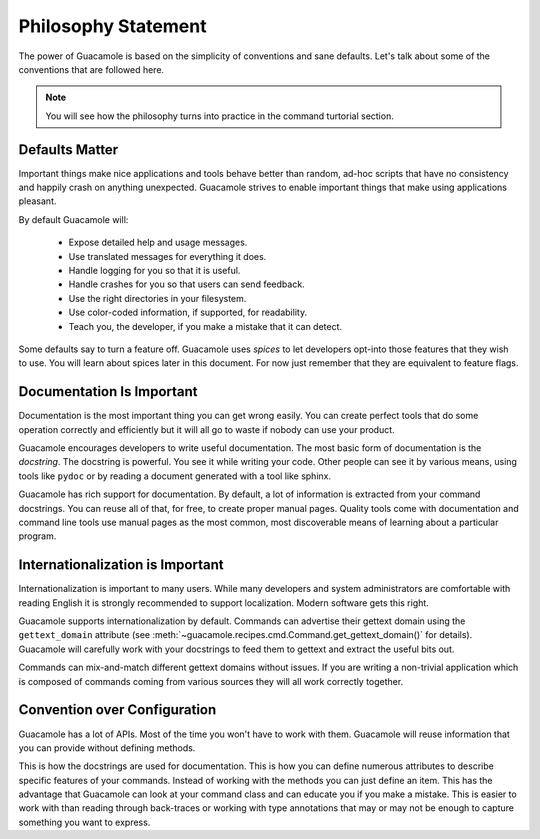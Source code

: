 ====================
Philosophy Statement
====================

The power of Guacamole is based on the simplicity of conventions and sane
defaults. Let's talk about some of the conventions that are followed here.

.. note::

    You will see how the philosophy turns into practice in the command
    turtorial section.

Defaults Matter
===============

Important things make nice applications and tools behave better than random,
ad-hoc scripts that have no consistency and happily crash on anything
unexpected. Guacamole strives to enable important things that make using
applications pleasant.

By default Guacamole will:

 - Expose detailed help and usage messages.
 - Use translated messages for everything it does.
 - Handle logging for you so that it is useful.
 - Handle crashes for you so that users can send feedback.
 - Use the right directories in your filesystem.
 - Use color-coded information, if supported, for readability.
 - Teach you, the developer, if you make a mistake that it can detect.

Some defaults say to turn a feature off. Guacamole uses *spices* to let
developers opt-into those features that they wish to use. You will learn about
spices later in this document. For now just remember that they are equivalent
to feature flags.

Documentation Is Important
==========================

Documentation is the most important thing you can get wrong easily. You can
create perfect tools that do some operation correctly and efficiently but it
will all go to waste if nobody can use your product.

Guacamole encourages developers to write useful documentation. The most basic
form of documentation is the *docstring*. The docstring is powerful. You see it
while writing your code. Other people can see it by various means, using tools
like ``pydoc`` or by reading a document generated with a tool like sphinx.

Guacamole has rich support for documentation. By default, a lot of information
is extracted from your command docstrings. You can reuse all of that, for free,
to create proper manual pages. Quality tools come with documentation and
command line tools use manual pages as the most common, most discoverable means
of learning about a particular program.

Internationalization is Important
=================================

Internationalization is important to many users. While many developers and
system administrators are comfortable with reading English it is strongly
recommended to support localization. Modern software gets this right.

Guacamole supports internationalization by default. Commands can advertise
their gettext domain using the ``gettext_domain`` attribute (see
:meth:`~guacamole.recipes.cmd.Command.get_gettext_domain()` for details).
Guacamole will carefully work with your docstrings to feed them to gettext and
extract the useful bits out.

Commands can mix-and-match different gettext domains without issues. If you are
writing a non-trivial application which is composed of commands coming from
various sources they will all work correctly together.

Convention over Configuration
=============================

Guacamole has a lot of APIs. Most of the time you won't have to work with them.
Guacamole will reuse information that you can provide without defining methods.

This is how the docstrings are used for documentation. This is how you can
define numerous attributes to describe specific features of your commands.
Instead of working with the methods you can just define an item. This has the
advantage that Guacamole can look at your command class and can educate you if
you make a mistake. This is easier to work with than reading through
back-traces or working with type annotations that may or may not be enough to
capture something you want to express.

